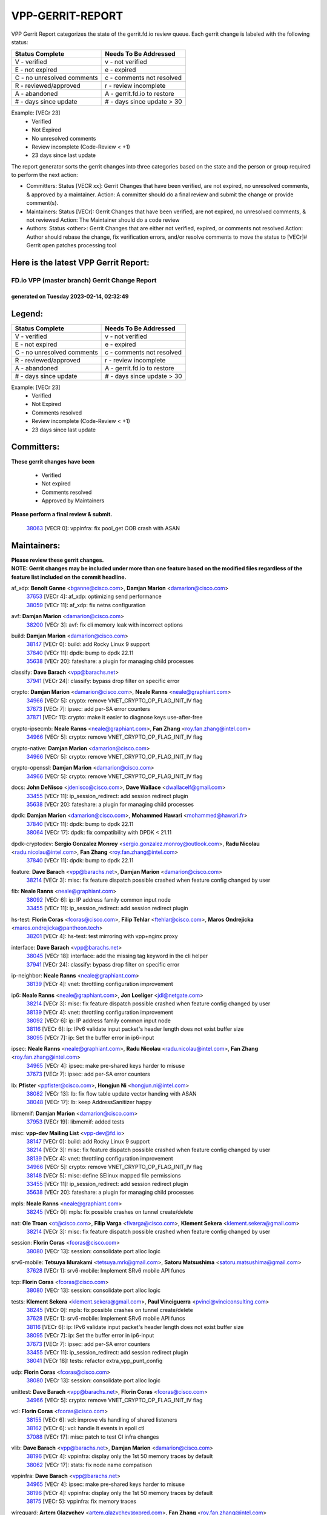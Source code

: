 #################
VPP-GERRIT-REPORT
#################

VPP Gerrit Report categorizes the state of the gerrit.fd.io review queue.  Each gerrit change is labeled with the following status:

========================== ===========================
Status Complete            Needs To Be Addressed
========================== ===========================
V - verified               v - not verified
E - not expired            e - expired
C - no unresolved comments c - comments not resolved
R - reviewed/approved      r - review incomplete
A - abandoned              A - gerrit.fd.io to restore
# - days since update      # - days since update > 30
========================== ===========================

Example: [VECr 23]
    - Verified
    - Not Expired
    - No unresolved comments
    - Review incomplete (Code-Review < +1)
    - 23 days since last update

The report generator sorts the gerrit changes into three categories based on the state and the person or group required to perform the next action:

- Committers:
  Status [VECR xx]: Gerrit Changes that have been verified, are not expired, no unresolved comments, & approved by a maintainer.
  Action: A committer should do a final review and submit the change or provide comment(s).

- Maintainers:
  Status [VECr]: Gerrit Changes that have been verified, are not expired, no unresolved comments, & not reviewed
  Action: The Maintainer should do a code review

- Authors:
  Status <other>: Gerrit Changes that are either not verified, expired, or comments not resolved
  Action: Author should rebase the change, fix verification errors, and/or resolve comments to move the status to [VECr]# Gerrit open patches processing tool

Here is the latest VPP Gerrit Report:
-------------------------------------

==============================================
FD.io VPP (master branch) Gerrit Change Report
==============================================
--------------------------------------------
generated on Tuesday 2023-02-14, 02:32:49
--------------------------------------------


Legend:
-------
========================== ===========================
Status Complete            Needs To Be Addressed
========================== ===========================
V - verified               v - not verified
E - not expired            e - expired
C - no unresolved comments c - comments not resolved
R - reviewed/approved      r - review incomplete
A - abandoned              A - gerrit.fd.io to restore
# - days since update      # - days since update > 30
========================== ===========================

Example: [VECr 23]
    - Verified
    - Not Expired
    - Comments resolved
    - Review incomplete (Code-Review < +1)
    - 23 days since last update


Committers:
-----------
| **These gerrit changes have been**

    - Verified
    - Not expired
    - Comments resolved
    - Approved by Maintainers

| **Please perform a final review & submit.**

  | `38063 <https:////gerrit.fd.io/r/c/vpp/+/38063>`_ [VECR 0]: vppinfra: fix pool_get OOB crash with ASAN

Maintainers:
------------
| **Please review these gerrit changes.**

| **NOTE: Gerrit changes may be included under more than one feature based on the modified files regardless of the feature list included on the commit headline.**

af_xdp: **Benoît Ganne** <bganne@cisco.com>, **Damjan Marion** <damarion@cisco.com>
  | `37653 <https:////gerrit.fd.io/r/c/vpp/+/37653>`_ [VECr 4]: af_xdp: optimizing send performance
  | `38059 <https:////gerrit.fd.io/r/c/vpp/+/38059>`_ [VECr 11]: af_xdp: fix netns configuration

avf: **Damjan Marion** <damarion@cisco.com>
  | `38200 <https:////gerrit.fd.io/r/c/vpp/+/38200>`_ [VECr 3]: avf: fix cli memory leak with incorrect options

build: **Damjan Marion** <damarion@cisco.com>
  | `38147 <https:////gerrit.fd.io/r/c/vpp/+/38147>`_ [VECr 0]: build: add Rocky Linux 9 support
  | `37840 <https:////gerrit.fd.io/r/c/vpp/+/37840>`_ [VECr 11]: dpdk: bump to dpdk 22.11
  | `35638 <https:////gerrit.fd.io/r/c/vpp/+/35638>`_ [VECr 20]: fateshare: a plugin for managing child processes

classify: **Dave Barach** <vpp@barachs.net>
  | `37941 <https:////gerrit.fd.io/r/c/vpp/+/37941>`_ [VECr 24]: classify: bypass drop filter on specific error

crypto: **Damjan Marion** <damarion@cisco.com>, **Neale Ranns** <neale@graphiant.com>
  | `34966 <https:////gerrit.fd.io/r/c/vpp/+/34966>`_ [VECr 5]: crypto: remove VNET_CRYPTO_OP_FLAG_INIT_IV flag
  | `37673 <https:////gerrit.fd.io/r/c/vpp/+/37673>`_ [VECr 7]: ipsec: add per-SA error counters
  | `37871 <https:////gerrit.fd.io/r/c/vpp/+/37871>`_ [VECr 11]: crypto: make it easier to diagnose keys use-after-free

crypto-ipsecmb: **Neale Ranns** <neale@graphiant.com>, **Fan Zhang** <roy.fan.zhang@intel.com>
  | `34966 <https:////gerrit.fd.io/r/c/vpp/+/34966>`_ [VECr 5]: crypto: remove VNET_CRYPTO_OP_FLAG_INIT_IV flag

crypto-native: **Damjan Marion** <damarion@cisco.com>
  | `34966 <https:////gerrit.fd.io/r/c/vpp/+/34966>`_ [VECr 5]: crypto: remove VNET_CRYPTO_OP_FLAG_INIT_IV flag

crypto-openssl: **Damjan Marion** <damarion@cisco.com>
  | `34966 <https:////gerrit.fd.io/r/c/vpp/+/34966>`_ [VECr 5]: crypto: remove VNET_CRYPTO_OP_FLAG_INIT_IV flag

docs: **John DeNisco** <jdenisco@cisco.com>, **Dave Wallace** <dwallacelf@gmail.com>
  | `33455 <https:////gerrit.fd.io/r/c/vpp/+/33455>`_ [VECr 11]: ip_session_redirect: add session redirect plugin
  | `35638 <https:////gerrit.fd.io/r/c/vpp/+/35638>`_ [VECr 20]: fateshare: a plugin for managing child processes

dpdk: **Damjan Marion** <damarion@cisco.com>, **Mohammed Hawari** <mohammed@hawari.fr>
  | `37840 <https:////gerrit.fd.io/r/c/vpp/+/37840>`_ [VECr 11]: dpdk: bump to dpdk 22.11
  | `38064 <https:////gerrit.fd.io/r/c/vpp/+/38064>`_ [VECr 17]: dpdk: fix compatibility with DPDK < 21.11

dpdk-cryptodev: **Sergio Gonzalez Monroy** <sergio.gonzalez.monroy@outlook.com>, **Radu Nicolau** <radu.nicolau@intel.com>, **Fan Zhang** <roy.fan.zhang@intel.com>
  | `37840 <https:////gerrit.fd.io/r/c/vpp/+/37840>`_ [VECr 11]: dpdk: bump to dpdk 22.11

feature: **Dave Barach** <vpp@barachs.net>, **Damjan Marion** <damarion@cisco.com>
  | `38214 <https:////gerrit.fd.io/r/c/vpp/+/38214>`_ [VECr 3]: misc: fix feature dispatch possible crashed when feature config changed by user

fib: **Neale Ranns** <neale@graphiant.com>
  | `38092 <https:////gerrit.fd.io/r/c/vpp/+/38092>`_ [VECr 6]: ip: IP address family common input node
  | `33455 <https:////gerrit.fd.io/r/c/vpp/+/33455>`_ [VECr 11]: ip_session_redirect: add session redirect plugin

hs-test: **Florin Coras** <fcoras@cisco.com>, **Filip Tehlar** <ftehlar@cisco.com>, **Maros Ondrejicka** <maros.ondrejicka@pantheon.tech>
  | `38201 <https:////gerrit.fd.io/r/c/vpp/+/38201>`_ [VECr 4]: hs-test: test mirroring with vpp+nginx proxy

interface: **Dave Barach** <vpp@barachs.net>
  | `38045 <https:////gerrit.fd.io/r/c/vpp/+/38045>`_ [VECr 18]: interface: add the missing tag keyword in the cli helper
  | `37941 <https:////gerrit.fd.io/r/c/vpp/+/37941>`_ [VECr 24]: classify: bypass drop filter on specific error

ip-neighbor: **Neale Ranns** <neale@graphiant.com>
  | `38139 <https:////gerrit.fd.io/r/c/vpp/+/38139>`_ [VECr 4]: vnet: throttling configuration improvement

ip6: **Neale Ranns** <neale@graphiant.com>, **Jon Loeliger** <jdl@netgate.com>
  | `38214 <https:////gerrit.fd.io/r/c/vpp/+/38214>`_ [VECr 3]: misc: fix feature dispatch possible crashed when feature config changed by user
  | `38139 <https:////gerrit.fd.io/r/c/vpp/+/38139>`_ [VECr 4]: vnet: throttling configuration improvement
  | `38092 <https:////gerrit.fd.io/r/c/vpp/+/38092>`_ [VECr 6]: ip: IP address family common input node
  | `38116 <https:////gerrit.fd.io/r/c/vpp/+/38116>`_ [VECr 6]: ip: IPv6 validate input packet's header length does not exist buffer size
  | `38095 <https:////gerrit.fd.io/r/c/vpp/+/38095>`_ [VECr 7]: ip: Set the buffer error in ip6-input

ipsec: **Neale Ranns** <neale@graphiant.com>, **Radu Nicolau** <radu.nicolau@intel.com>, **Fan Zhang** <roy.fan.zhang@intel.com>
  | `34965 <https:////gerrit.fd.io/r/c/vpp/+/34965>`_ [VECr 4]: ipsec: make pre-shared keys harder to misuse
  | `37673 <https:////gerrit.fd.io/r/c/vpp/+/37673>`_ [VECr 7]: ipsec: add per-SA error counters

lb: **Pfister** <ppfister@cisco.com>, **Hongjun Ni** <hongjun.ni@intel.com>
  | `38082 <https:////gerrit.fd.io/r/c/vpp/+/38082>`_ [VECr 13]: lb: fix flow table update vector handing with ASAN
  | `38048 <https:////gerrit.fd.io/r/c/vpp/+/38048>`_ [VECr 17]: lb: keep AddressSanitizer happy

libmemif: **Damjan Marion** <damarion@cisco.com>
  | `37953 <https:////gerrit.fd.io/r/c/vpp/+/37953>`_ [VECr 19]: libmemif: added tests

misc: **vpp-dev Mailing List** <vpp-dev@fd.io>
  | `38147 <https:////gerrit.fd.io/r/c/vpp/+/38147>`_ [VECr 0]: build: add Rocky Linux 9 support
  | `38214 <https:////gerrit.fd.io/r/c/vpp/+/38214>`_ [VECr 3]: misc: fix feature dispatch possible crashed when feature config changed by user
  | `38139 <https:////gerrit.fd.io/r/c/vpp/+/38139>`_ [VECr 4]: vnet: throttling configuration improvement
  | `34966 <https:////gerrit.fd.io/r/c/vpp/+/34966>`_ [VECr 5]: crypto: remove VNET_CRYPTO_OP_FLAG_INIT_IV flag
  | `38148 <https:////gerrit.fd.io/r/c/vpp/+/38148>`_ [VECr 5]: misc: define SElinux mapped file permissions
  | `33455 <https:////gerrit.fd.io/r/c/vpp/+/33455>`_ [VECr 11]: ip_session_redirect: add session redirect plugin
  | `35638 <https:////gerrit.fd.io/r/c/vpp/+/35638>`_ [VECr 20]: fateshare: a plugin for managing child processes

mpls: **Neale Ranns** <neale@graphiant.com>
  | `38245 <https:////gerrit.fd.io/r/c/vpp/+/38245>`_ [VECr 0]: mpls: fix possible crashes on tunnel create/delete

nat: **Ole Troan** <ot@cisco.com>, **Filip Varga** <fivarga@cisco.com>, **Klement Sekera** <klement.sekera@gmail.com>
  | `38214 <https:////gerrit.fd.io/r/c/vpp/+/38214>`_ [VECr 3]: misc: fix feature dispatch possible crashed when feature config changed by user

session: **Florin Coras** <fcoras@cisco.com>
  | `38080 <https:////gerrit.fd.io/r/c/vpp/+/38080>`_ [VECr 13]: session: consolidate port alloc logic

srv6-mobile: **Tetsuya Murakami** <tetsuya.mrk@gmail.com>, **Satoru Matsushima** <satoru.matsushima@gmail.com>
  | `37628 <https:////gerrit.fd.io/r/c/vpp/+/37628>`_ [VECr 1]: srv6-mobile: Implement SRv6 mobile API funcs

tcp: **Florin Coras** <fcoras@cisco.com>
  | `38080 <https:////gerrit.fd.io/r/c/vpp/+/38080>`_ [VECr 13]: session: consolidate port alloc logic

tests: **Klement Sekera** <klement.sekera@gmail.com>, **Paul Vinciguerra** <pvinci@vinciconsulting.com>
  | `38245 <https:////gerrit.fd.io/r/c/vpp/+/38245>`_ [VECr 0]: mpls: fix possible crashes on tunnel create/delete
  | `37628 <https:////gerrit.fd.io/r/c/vpp/+/37628>`_ [VECr 1]: srv6-mobile: Implement SRv6 mobile API funcs
  | `38116 <https:////gerrit.fd.io/r/c/vpp/+/38116>`_ [VECr 6]: ip: IPv6 validate input packet's header length does not exist buffer size
  | `38095 <https:////gerrit.fd.io/r/c/vpp/+/38095>`_ [VECr 7]: ip: Set the buffer error in ip6-input
  | `37673 <https:////gerrit.fd.io/r/c/vpp/+/37673>`_ [VECr 7]: ipsec: add per-SA error counters
  | `33455 <https:////gerrit.fd.io/r/c/vpp/+/33455>`_ [VECr 11]: ip_session_redirect: add session redirect plugin
  | `38041 <https:////gerrit.fd.io/r/c/vpp/+/38041>`_ [VECr 18]: tests: refactor extra_vpp_punt_config

udp: **Florin Coras** <fcoras@cisco.com>
  | `38080 <https:////gerrit.fd.io/r/c/vpp/+/38080>`_ [VECr 13]: session: consolidate port alloc logic

unittest: **Dave Barach** <vpp@barachs.net>, **Florin Coras** <fcoras@cisco.com>
  | `34966 <https:////gerrit.fd.io/r/c/vpp/+/34966>`_ [VECr 5]: crypto: remove VNET_CRYPTO_OP_FLAG_INIT_IV flag

vcl: **Florin Coras** <fcoras@cisco.com>
  | `38155 <https:////gerrit.fd.io/r/c/vpp/+/38155>`_ [VECr 6]: vcl: improve vls handling of shared listeners
  | `38162 <https:////gerrit.fd.io/r/c/vpp/+/38162>`_ [VECr 6]: vcl: handle lt events in epoll ctl
  | `37088 <https:////gerrit.fd.io/r/c/vpp/+/37088>`_ [VECr 17]: misc: patch to test CI infra changes

vlib: **Dave Barach** <vpp@barachs.net>, **Damjan Marion** <damarion@cisco.com>
  | `38196 <https:////gerrit.fd.io/r/c/vpp/+/38196>`_ [VECr 4]: vppinfra: display only the 1st 50 memory traces by default
  | `38062 <https:////gerrit.fd.io/r/c/vpp/+/38062>`_ [VECr 17]: stats: fix node name compatison

vppinfra: **Dave Barach** <vpp@barachs.net>
  | `34965 <https:////gerrit.fd.io/r/c/vpp/+/34965>`_ [VECr 4]: ipsec: make pre-shared keys harder to misuse
  | `38196 <https:////gerrit.fd.io/r/c/vpp/+/38196>`_ [VECr 4]: vppinfra: display only the 1st 50 memory traces by default
  | `38175 <https:////gerrit.fd.io/r/c/vpp/+/38175>`_ [VECr 5]: vppinfra: fix memory traces

wireguard: **Artem Glazychev** <artem.glazychev@xored.com>, **Fan Zhang** <roy.fan.zhang@intel.com>
  | `38004 <https:////gerrit.fd.io/r/c/vpp/+/38004>`_ [VECr 4]: wireguard: move buffer when insufficient pre_data left

Authors:
--------
**Please rebase and fix verification failures on these gerrit changes.**

** Lawrence chen** <326942298@qq.com>:

  | `37066 <https:////gerrit.fd.io/r/c/vpp/+/37066>`_ [veC 161]: api trace data about is_mp_safe is opposite，when is_mp_safe is 1, the ed->barrier is 0, so enum_strings[0] shoud be "mp-safe".
  | `37068 <https:////gerrit.fd.io/r/c/vpp/+/37068>`_ [veC 164]: api trace data about is_mp_safe is opposite，when is_mp_safe is 1, the ed->barrier is 0, so enum_strings[0] shoud be "mp-safe".

**Alexander Skorichenko** <askorichenko@netgate.com>:

  | `38011 <https:////gerrit.fd.io/r/c/vpp/+/38011>`_ [vEC 17]: wireguard: move buffer when insufficient pre_data left
  | `37656 <https:////gerrit.fd.io/r/c/vpp/+/37656>`_ [Vec 63]: arp: fix arp request for ip4-glean node

**Andrew Yourtchenko** <ayourtch@gmail.com>:

  | `32164 <https:////gerrit.fd.io/r/c/vpp/+/32164>`_ [VeC 83]: acl: change the algorithm for cleaning the sessions from purgatory

**Arthur de Kerhor** <arthurdekerhor@gmail.com>:

  | `32695 <https:////gerrit.fd.io/r/c/vpp/+/32695>`_ [Vec 56]: ip: add support for buffer offload metadata in ip midchain

**Atzm Watanabe** <atzmism@gmail.com>:

  | `36935 <https:////gerrit.fd.io/r/c/vpp/+/36935>`_ [VeC 160]: ikev2: accept rekey request for IKE SA

**Benoît Ganne** <bganne@cisco.com>:

  | `37313 <https:////gerrit.fd.io/r/c/vpp/+/37313>`_ [VeC 125]: build: add sanitizer option to configure script

**Daniel Beres** <dberes@cisco.com>:

  | `37071 <https:////gerrit.fd.io/r/c/vpp/+/37071>`_ [VEc 19]: ebuild: adding libmemif to debian packages

**Dastin Wilski** <dastin.wilski@gmail.com>:

  | `37836 <https:////gerrit.fd.io/r/c/vpp/+/37836>`_ [VEc 3]: dpdk-cryptodev: enq/deq scheme rework
  | `37835 <https:////gerrit.fd.io/r/c/vpp/+/37835>`_ [Vec 60]: crypto-ipsecmb: crypto_key prefetch and unrolling for aes-gcm
  | `37060 <https:////gerrit.fd.io/r/c/vpp/+/37060>`_ [VeC 163]: ipsec: esp_encrypt prefetch and unroll

**Dave Wallace** <dwallacelf@gmail.com>:

  | `37420 <https:////gerrit.fd.io/r/c/vpp/+/37420>`_ [Vec 88]: tests: remove intermittent failing tests on vpp_debug image

**Duncan Eastoe** <duncaneastoe+github@gmail.com>:

  | `37750 <https:////gerrit.fd.io/r/c/vpp/+/37750>`_ [VeC 67]: stats: fix memory leak in stat_segment_dump_r()

**Dzmitry Sautsa** <dzmitry.sautsa@nokia.com>:

  | `37296 <https:////gerrit.fd.io/r/c/vpp/+/37296>`_ [VeC 122]: dpdk: use adapter MTU in max_frame_size setting

**Filip Varga** <fivarga@cisco.com>:

  | `35444 <https:////gerrit.fd.io/r/c/vpp/+/35444>`_ [veC 110]: nat: nat44-ed cleanup & improvements
  | `35966 <https:////gerrit.fd.io/r/c/vpp/+/35966>`_ [veC 110]: nat: nat44-ed update timeout api
  | `35903 <https:////gerrit.fd.io/r/c/vpp/+/35903>`_ [VeC 110]: nat: nat66 cli bug fix
  | `34929 <https:////gerrit.fd.io/r/c/vpp/+/34929>`_ [veC 110]: nat: det44 map configuration improvements
  | `36724 <https:////gerrit.fd.io/r/c/vpp/+/36724>`_ [VeC 110]: nat: fixing incosistency in use of sw_if_index
  | `36480 <https:////gerrit.fd.io/r/c/vpp/+/36480>`_ [VeC 110]: nat: nat64 fix add_del calls requirements

**Gabriel Oginski** <gabrielx.oginski@intel.com>:

  | `37764 <https:////gerrit.fd.io/r/c/vpp/+/37764>`_ [VEc 6]: wireguard: under-load state determination update

**GaoChX** <chiso.gao@gmail.com>:

  | `37010 <https:////gerrit.fd.io/r/c/vpp/+/37010>`_ [VeC 35]: interface: fix crash if vnet_hw_if_get_rx_queue return zero
  | `37153 <https:////gerrit.fd.io/r/c/vpp/+/37153>`_ [VeC 35]: nat: nat44-ed get out2in workers failed for static mapping without port

**Hedi Bouattour** <hedibouattour2010@gmail.com>:

  | `37248 <https:////gerrit.fd.io/r/c/vpp/+/37248>`_ [VeC 139]: urpf: add show urpf cli

**Huawei LI** <lihuawei_zzu@163.com>:

  | `37727 <https:////gerrit.fd.io/r/c/vpp/+/37727>`_ [Vec 61]: nat: make nat44 session limit api reinit flow_hash with new buckets.
  | `37726 <https:////gerrit.fd.io/r/c/vpp/+/37726>`_ [Vec 72]: nat: fix crash when set nat44 session limit with nonexisted vrf.
  | `37379 <https:////gerrit.fd.io/r/c/vpp/+/37379>`_ [VeC 83]: policer: fix crash when delete interface policer classify.
  | `37651 <https:////gerrit.fd.io/r/c/vpp/+/37651>`_ [VeC 83]: classify: fix classify session cli.

**Jing Peng** <jing@meter.com>:

  | `36578 <https:////gerrit.fd.io/r/c/vpp/+/36578>`_ [VeC 110]: nat: fix nat44-ed outside address selection
  | `36597 <https:////gerrit.fd.io/r/c/vpp/+/36597>`_ [VeC 110]: nat: fix nat44-ed API
  | `37058 <https:////gerrit.fd.io/r/c/vpp/+/37058>`_ [VeC 166]: vppapigen: fix json build error

**Kai Luo** <kailuo.nk@gmail.com>:

  | `37269 <https:////gerrit.fd.io/r/c/vpp/+/37269>`_ [VeC 128]: memif: fix uninitialized variable warning

**Klement Sekera** <klement.sekera@gmail.com>:

  | `38042 <https:////gerrit.fd.io/r/c/vpp/+/38042>`_ [VEc 0]: tests: enhance counter comparison error message

**Leyi Rong** <leyi.rong@intel.com>:

  | `37853 <https:////gerrit.fd.io/r/c/vpp/+/37853>`_ [VeC 53]: avf: performance optimization when CLIB_HAVE_VEC512 is enabled

**Liangxing Wang** <liangxing.wang@arm.com>:

  | `37912 <https:////gerrit.fd.io/r/c/vpp/+/37912>`_ [VeC 31]: memif: fix input vector rate of memif-input node

**Luo Yaozu** <luoyaozu@foxmail.com>:

  | `37691 <https:////gerrit.fd.io/r/c/vpp/+/37691>`_ [VeC 46]: vlib: fix vlib_log for elog

**Matz von Finckenstein** <matz.vf@gmail.com>:

  | `38091 <https:////gerrit.fd.io/r/c/vpp/+/38091>`_ [VEc 0]: stats: Updated go version URL for the install script Added log flag to pass in logging file destination as an alternate logging destination from syslog

**Maxime Peim** <mpeim@cisco.com>:

  | `37865 <https:////gerrit.fd.io/r/c/vpp/+/37865>`_ [VEc 19]: ipsec: huge anti-replay window support

**Miguel Borges de Freitas** <miguel-r-freitas@alticelabs.com>:

  | `37532 <https:////gerrit.fd.io/r/c/vpp/+/37532>`_ [Vec 69]: cnat: fix cnat_translation_cli_add_del call for del with INVALID_INDEX

**Miklos Tirpak** <miklos.tirpak@gmail.com>:

  | `36021 <https:////gerrit.fd.io/r/c/vpp/+/36021>`_ [VeC 110]: nat: fix tcp session reopen in nat44-ed

**Mohammed HAWARI** <momohawari@gmail.com>:

  | `33726 <https:////gerrit.fd.io/r/c/vpp/+/33726>`_ [VeC 124]: vlib: introduce an inter worker interrupts efds

**Nathan Skrzypczak** <nathan.skrzypczak@gmail.com>:

  | `34713 <https:////gerrit.fd.io/r/c/vpp/+/34713>`_ [VeC 130]: vppinfra: improve & test abstract socket
  | `31449 <https:////gerrit.fd.io/r/c/vpp/+/31449>`_ [veC 136]: cnat: dont compute offloaded cksums
  | `32820 <https:////gerrit.fd.io/r/c/vpp/+/32820>`_ [VeC 136]: cnat: better cnat snat-policy cli
  | `33264 <https:////gerrit.fd.io/r/c/vpp/+/33264>`_ [VeC 136]: pbl: Port based balancer
  | `32821 <https:////gerrit.fd.io/r/c/vpp/+/32821>`_ [VeC 136]: cnat: add ip/client bihash
  | `29748 <https:////gerrit.fd.io/r/c/vpp/+/29748>`_ [VeC 136]: cnat: remove rwlock on ts
  | `34108 <https:////gerrit.fd.io/r/c/vpp/+/34108>`_ [VeC 136]: cnat: flag to disable rsession
  | `32271 <https:////gerrit.fd.io/r/c/vpp/+/32271>`_ [VeC 136]: memif: add support for ns abstract sockets

**Ole Troan** <otroan@employees.org>:

  | `37766 <https:////gerrit.fd.io/r/c/vpp/+/37766>`_ [veC 61]: papi: vla list of fixed strings

**Sergey Matov** <sergey.matov@travelping.com>:

  | `31319 <https:////gerrit.fd.io/r/c/vpp/+/31319>`_ [VeC 110]: nat: DET: Allow unknown protocol translation

**Stanislav Zaikin** <zstaseg@gmail.com>:

  | `36110 <https:////gerrit.fd.io/r/c/vpp/+/36110>`_ [VEc 20]: virtio: allocate frame per interface

**Takanori Hirano** <me@hrntknr.net>:

  | `36781 <https:////gerrit.fd.io/r/c/vpp/+/36781>`_ [VeC 174]: ip6-nd: add fixed flag

**Takeru Hayasaka** <hayatake396@gmail.com>:

  | `37939 <https:////gerrit.fd.io/r/c/vpp/+/37939>`_ [VEc 11]: ip: support flow-hash gtpv1teid

**Ted Chen** <znscnchen@gmail.com>:

  | `37162 <https:////gerrit.fd.io/r/c/vpp/+/37162>`_ [VeC 110]: nat: fix the wrong unformat type
  | `36790 <https:////gerrit.fd.io/r/c/vpp/+/36790>`_ [VeC 137]: map: lpm 128 lookup error.
  | `37143 <https:////gerrit.fd.io/r/c/vpp/+/37143>`_ [VeC 149]: classify: remove unnecessary reallocation

**Tianyu Li** <tianyu.li@arm.com>:

  | `37530 <https:////gerrit.fd.io/r/c/vpp/+/37530>`_ [vec 108]: dpdk: fix interface name w/ the same PCI bus/slot/function

**Vladimir Bernolak** <vladimir.bernolak@pantheon.tech>:

  | `36723 <https:////gerrit.fd.io/r/c/vpp/+/36723>`_ [VeC 110]: nat: det44 map configuration improvements + tests

**Vladislav Grishenko** <themiron@mail.ru>:

  | `35796 <https:////gerrit.fd.io/r/c/vpp/+/35796>`_ [VeC 70]: vlib: avoid non-mp-safe cli process node updates
  | `37241 <https:////gerrit.fd.io/r/c/vpp/+/37241>`_ [VeC 77]: nat: fix nat44_ed set_session_limit crash
  | `37263 <https:////gerrit.fd.io/r/c/vpp/+/37263>`_ [VeC 110]: nat: add nat44-ed session filtering by fib table
  | `37264 <https:////gerrit.fd.io/r/c/vpp/+/37264>`_ [VeC 110]: nat: fix nat44-ed outside address distribution
  | `37270 <https:////gerrit.fd.io/r/c/vpp/+/37270>`_ [VeC 138]: vppinfra: fix pool free bitmap allocation
  | `35721 <https:////gerrit.fd.io/r/c/vpp/+/35721>`_ [VeC 144]: vlib: stop worker threads on main loop exit
  | `35726 <https:////gerrit.fd.io/r/c/vpp/+/35726>`_ [VeC 144]: papi: fix socket api max message id calculation

**Vratko Polak** <vrpolak@cisco.com>:

  | `22575 <https:////gerrit.fd.io/r/c/vpp/+/22575>`_ [VEc 28]: api: fix vl_socket_write_ready
  | `37083 <https:////gerrit.fd.io/r/c/vpp/+/37083>`_ [Vec 152]: avf: tolerate socket events in avf_process_request

**Xiaoming Jiang** <jiangxiaoming@outlook.com>:

  | `37820 <https:////gerrit.fd.io/r/c/vpp/+/37820>`_ [VEc 26]: api: fix api msg thread safe setting not work
  | `37793 <https:////gerrit.fd.io/r/c/vpp/+/37793>`_ [VeC 63]: dpdk: plugin init should be protect by thread barrier
  | `37789 <https:////gerrit.fd.io/r/c/vpp/+/37789>`_ [VeC 65]: vlib: fix ASAN fake stack size set error when switching to process
  | `37777 <https:////gerrit.fd.io/r/c/vpp/+/37777>`_ [VeC 67]: stats: fix node name compare error when updating stats segment
  | `37776 <https:////gerrit.fd.io/r/c/vpp/+/37776>`_ [VeC 67]: vlib: fix macro define command not work in startup config exec script
  | `37719 <https:////gerrit.fd.io/r/c/vpp/+/37719>`_ [VeC 76]: crypto: fix async frame memory crash if frame pool expanded when using
  | `37681 <https:////gerrit.fd.io/r/c/vpp/+/37681>`_ [Vec 79]: udp: hand off packet to right session thread
  | `36704 <https:////gerrit.fd.io/r/c/vpp/+/36704>`_ [VeC 110]: nat: auto forward inbound packet for local server session app with snat
  | `37492 <https:////gerrit.fd.io/r/c/vpp/+/37492>`_ [VeC 115]: api: fix memory error with pending_rpc_requests in multi-thread environment
  | `37427 <https:////gerrit.fd.io/r/c/vpp/+/37427>`_ [veC 120]: crypto: fix crypto dequeue handlers should be setted by VNET_CRYPTO_ASYNC_OP_XX
  | `37376 <https:////gerrit.fd.io/r/c/vpp/+/37376>`_ [VeC 127]: vlib: unix cli - fix input's buffer may be freed when using
  | `37375 <https:////gerrit.fd.io/r/c/vpp/+/37375>`_ [VeC 128]: ipsec: fix ipsec linked key not freed when sa deleted
  | `36808 <https:////gerrit.fd.io/r/c/vpp/+/36808>`_ [Vec 168]: arp: add support for Microsoft NLB unicast

**Xie Long** <barryxie@tencent.com>:

  | `30268 <https:////gerrit.fd.io/r/c/vpp/+/30268>`_ [veC 165]: ip: fixup crash when reassemble a lots of fragments.

**Yong Liu** <yong.liu@intel.com>:

  | `37821 <https:////gerrit.fd.io/r/c/vpp/+/37821>`_ [Vec 62]: session: map new segment when dma enabled
  | `37819 <https:////gerrit.fd.io/r/c/vpp/+/37819>`_ [VeC 62]: vlib: pre-alloc dma batch structure
  | `37823 <https:////gerrit.fd.io/r/c/vpp/+/37823>`_ [veC 62]: memif: support dma option
  | `37572 <https:////gerrit.fd.io/r/c/vpp/+/37572>`_ [VeC 62]: vlib: support dma map extended memory
  | `37574 <https:////gerrit.fd.io/r/c/vpp/+/37574>`_ [VeC 62]: dma_intel: add cbdma device support
  | `37573 <https:////gerrit.fd.io/r/c/vpp/+/37573>`_ [VeC 62]: dma_intel: add native dsa device driver

**Yulong Pei** <yulong.pei@intel.com>:

  | `38135 <https:////gerrit.fd.io/r/c/vpp/+/38135>`_ [VEc 0]: af_xdp: change default queue size as kernel xsk default

**jinhui li** <lijh_7@chinatelecom.cn>:

  | `36901 <https:////gerrit.fd.io/r/c/vpp/+/36901>`_ [VeC 151]: interface: fix 4 or more interfaces equality comparison bug with xor operation using (a^a)^(b^b)

**jinshaohui** <jinsh11@chinatelecom.cn>:

  | `30929 <https:////gerrit.fd.io/r/c/vpp/+/30929>`_ [Vec 90]: vppinfra: fix memory issue in mhash
  | `37297 <https:////gerrit.fd.io/r/c/vpp/+/37297>`_ [Vec 93]: ping: fix ping ipv6 address set packet size greater than  mtu,packet drop

**mahdi varasteh** <mahdy.varasteh@gmail.com>:

  | `36726 <https:////gerrit.fd.io/r/c/vpp/+/36726>`_ [veC 78]: nat: add local addresses correctly in nat lb static mapping
  | `37566 <https:////gerrit.fd.io/r/c/vpp/+/37566>`_ [veC 98]: policer: add policer classify to output path
  | `34812 <https:////gerrit.fd.io/r/c/vpp/+/34812>`_ [Vec 110]: interface: more cleaning after set flags is failed in vnet_create_sw_interface

**steven luong** <sluong@cisco.com>:

  | `37105 <https:////gerrit.fd.io/r/c/vpp/+/37105>`_ [VeC 124]: vppinfra: add time error counters to stats segment

Legend:
-------
========================== ===========================
Status Complete            Needs To Be Addressed
========================== ===========================
V - verified               v - not verified
E - not expired            e - expired
C - no unresolved comments c - comments not resolved
R - reviewed/approved      r - review incomplete
A - abandoned              A - gerrit.fd.io to restore
# - days since update      # - days since update > 30
========================== ===========================

Example: [VECr 23]
    - Verified
    - Not Expired
    - Comments resolved
    - Review incomplete (Code-Review < +1)
    - 23 days since last update


Statistics:
-----------
================ ===
Patches assigned
================ ===
authors          97
maintainers      35
committers       1
abandoned        0
================ ===

